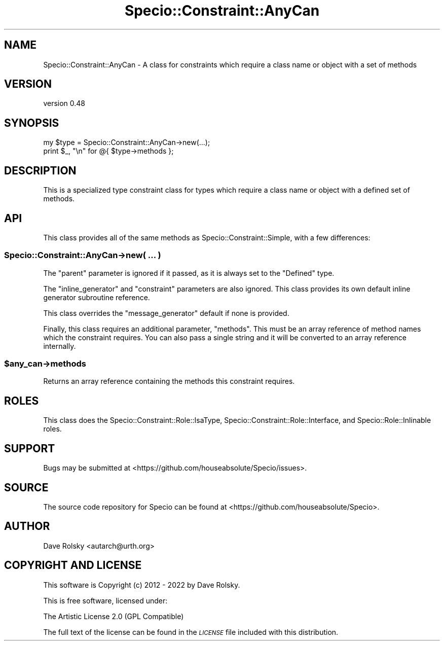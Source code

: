 .\" Automatically generated by Pod::Man 4.14 (Pod::Simple 3.43)
.\"
.\" Standard preamble:
.\" ========================================================================
.de Sp \" Vertical space (when we can't use .PP)
.if t .sp .5v
.if n .sp
..
.de Vb \" Begin verbatim text
.ft CW
.nf
.ne \\$1
..
.de Ve \" End verbatim text
.ft R
.fi
..
.\" Set up some character translations and predefined strings.  \*(-- will
.\" give an unbreakable dash, \*(PI will give pi, \*(L" will give a left
.\" double quote, and \*(R" will give a right double quote.  \*(C+ will
.\" give a nicer C++.  Capital omega is used to do unbreakable dashes and
.\" therefore won't be available.  \*(C` and \*(C' expand to `' in nroff,
.\" nothing in troff, for use with C<>.
.tr \(*W-
.ds C+ C\v'-.1v'\h'-1p'\s-2+\h'-1p'+\s0\v'.1v'\h'-1p'
.ie n \{\
.    ds -- \(*W-
.    ds PI pi
.    if (\n(.H=4u)&(1m=24u) .ds -- \(*W\h'-12u'\(*W\h'-12u'-\" diablo 10 pitch
.    if (\n(.H=4u)&(1m=20u) .ds -- \(*W\h'-12u'\(*W\h'-8u'-\"  diablo 12 pitch
.    ds L" ""
.    ds R" ""
.    ds C` ""
.    ds C' ""
'br\}
.el\{\
.    ds -- \|\(em\|
.    ds PI \(*p
.    ds L" ``
.    ds R" ''
.    ds C`
.    ds C'
'br\}
.\"
.\" Escape single quotes in literal strings from groff's Unicode transform.
.ie \n(.g .ds Aq \(aq
.el       .ds Aq '
.\"
.\" If the F register is >0, we'll generate index entries on stderr for
.\" titles (.TH), headers (.SH), subsections (.SS), items (.Ip), and index
.\" entries marked with X<> in POD.  Of course, you'll have to process the
.\" output yourself in some meaningful fashion.
.\"
.\" Avoid warning from groff about undefined register 'F'.
.de IX
..
.nr rF 0
.if \n(.g .if rF .nr rF 1
.if (\n(rF:(\n(.g==0)) \{\
.    if \nF \{\
.        de IX
.        tm Index:\\$1\t\\n%\t"\\$2"
..
.        if !\nF==2 \{\
.            nr % 0
.            nr F 2
.        \}
.    \}
.\}
.rr rF
.\" ========================================================================
.\"
.IX Title "Specio::Constraint::AnyCan 3"
.TH Specio::Constraint::AnyCan 3 "2022-10-30" "perl v5.36.0" "User Contributed Perl Documentation"
.\" For nroff, turn off justification.  Always turn off hyphenation; it makes
.\" way too many mistakes in technical documents.
.if n .ad l
.nh
.SH "NAME"
Specio::Constraint::AnyCan \- A class for constraints which require a class name or object with a set of methods
.SH "VERSION"
.IX Header "VERSION"
version 0.48
.SH "SYNOPSIS"
.IX Header "SYNOPSIS"
.Vb 2
\&    my $type = Specio::Constraint::AnyCan\->new(...);
\&    print $_, "\en" for @{ $type\->methods };
.Ve
.SH "DESCRIPTION"
.IX Header "DESCRIPTION"
This is a specialized type constraint class for types which require a class
name or object with a defined set of methods.
.SH "API"
.IX Header "API"
This class provides all of the same methods as Specio::Constraint::Simple,
with a few differences:
.SS "Specio::Constraint::AnyCan\->new( ... )"
.IX Subsection "Specio::Constraint::AnyCan->new( ... )"
The \f(CW\*(C`parent\*(C'\fR parameter is ignored if it passed, as it is always set to the
\&\f(CW\*(C`Defined\*(C'\fR type.
.PP
The \f(CW\*(C`inline_generator\*(C'\fR and \f(CW\*(C`constraint\*(C'\fR parameters are also ignored. This
class provides its own default inline generator subroutine reference.
.PP
This class overrides the \f(CW\*(C`message_generator\*(C'\fR default if none is provided.
.PP
Finally, this class requires an additional parameter, \f(CW\*(C`methods\*(C'\fR. This must be
an array reference of method names which the constraint requires. You can also
pass a single string and it will be converted to an array reference internally.
.ie n .SS "$any_can\->methods"
.el .SS "\f(CW$any_can\fP\->methods"
.IX Subsection "$any_can->methods"
Returns an array reference containing the methods this constraint requires.
.SH "ROLES"
.IX Header "ROLES"
This class does the Specio::Constraint::Role::IsaType,
Specio::Constraint::Role::Interface, and Specio::Role::Inlinable roles.
.SH "SUPPORT"
.IX Header "SUPPORT"
Bugs may be submitted at <https://github.com/houseabsolute/Specio/issues>.
.SH "SOURCE"
.IX Header "SOURCE"
The source code repository for Specio can be found at <https://github.com/houseabsolute/Specio>.
.SH "AUTHOR"
.IX Header "AUTHOR"
Dave Rolsky <autarch@urth.org>
.SH "COPYRIGHT AND LICENSE"
.IX Header "COPYRIGHT AND LICENSE"
This software is Copyright (c) 2012 \- 2022 by Dave Rolsky.
.PP
This is free software, licensed under:
.PP
.Vb 1
\&  The Artistic License 2.0 (GPL Compatible)
.Ve
.PP
The full text of the license can be found in the
\&\fI\s-1LICENSE\s0\fR file included with this distribution.

